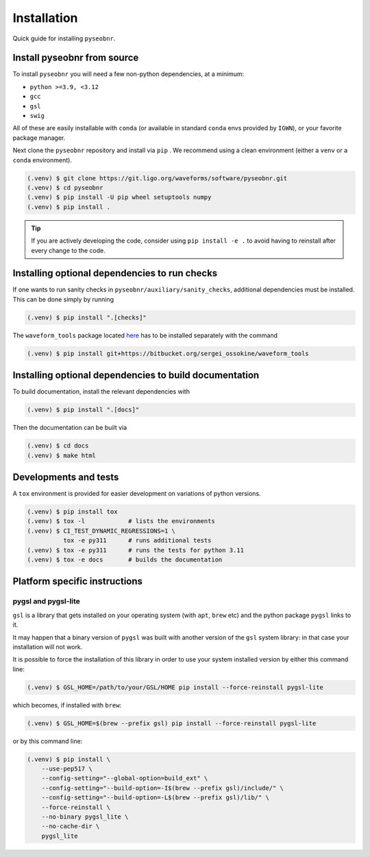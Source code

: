 Installation
============

Quick guide for installing ``pyseobnr``.

.. _install:

Install pyseobnr from source
----------------------------

To install ``pyseobnr`` you will need a few non-python dependencies, at a minimum:

- ``python >=3.9, <3.12``
- ``gcc``
- ``gsl``
- ``swig``

All of these are easily installable with ``conda`` (or available in standard ``conda``
envs provided by ``IGWN``), or your favorite package manager.

Next clone the ``pyseobnr`` repository and install via ``pip`` . We recommend using a
clean environment (either a ``venv`` or a ``conda`` environment).

.. code-block:: console

    (.venv) $ git clone https://git.ligo.org/waveforms/software/pyseobnr.git
    (.venv) $ cd pyseobnr
    (.venv) $ pip install -U pip wheel setuptools numpy
    (.venv) $ pip install .

.. tip::

    If you are actively developing the code, consider using ``pip install -e .`` to
    avoid having to reinstall after every change to the code.

Installing optional dependencies to run checks
----------------------------------------------

If one wants to run sanity checks in ``pyseobnr/auxiliary/sanity_checks``, additional
dependencies must be installed. This can be done simply by running

.. code-block:: console

    (.venv) $ pip install ".[checks]"

The ``waveform_tools`` package located `here <https://bitbucket.org/sergei_ossokine/waveform_tools>`_ has
to be installed separately with the command

.. code-block:: console

    (.venv) $ pip install git+https://bitbucket.org/sergei_ossokine/waveform_tools


Installing optional dependencies to build documentation
-------------------------------------------------------

To build documentation, install the relevant dependencies with

.. code-block:: console

    (.venv) $ pip install ".[docs]"

Then the documentation can be built via

.. code-block:: console

    (.venv) $ cd docs
    (.venv) $ make html

Developments and tests
----------------------
A ``tox`` environment is provided for easier development on variations of python versions.

.. code-block:: console

    (.venv) $ pip install tox
    (.venv) $ tox -l            # lists the environments
    (.venv) $ CI_TEST_DYNAMIC_REGRESSIONS=1 \
              tox -e py311      # runs additional tests
    (.venv) $ tox -e py311      # runs the tests for python 3.11
    (.venv) $ tox -e docs       # builds the documentation




Platform specific instructions
------------------------------

pygsl and pygsl-lite
^^^^^^^^^^^^^^^^^^^^
``gsl`` is a library that gets installed on your operating system (with ``apt``,
``brew`` etc) and the python package ``pygsl`` links to it.

It may happen that a binary version of ``pygsl`` was built with another version of the
``gsl`` system library: in that case your installation will not work.

It is possible to force the installation of this library in order to use your system
installed version by either this command line:

.. code-block:: console

    (.venv) $ GSL_HOME=/path/to/your/GSL/HOME pip install --force-reinstall pygsl-lite

which becomes, if installed with ``brew``:

.. code-block:: console

    (.venv) $ GSL_HOME=$(brew --prefix gsl) pip install --force-reinstall pygsl-lite

or by this command line:

.. code-block:: console

    (.venv) $ pip install \
        --use-pep517 \
        --config-setting="--global-option=build_ext" \
        --config-setting="--build-option=-I$(brew --prefix gsl)/include/" \
        --config-setting="--build-option=-L$(brew --prefix gsl)/lib/" \
        --force-reinstall \
        --no-binary pygsl_lite \
        --no-cache-dir \
        pygsl_lite
